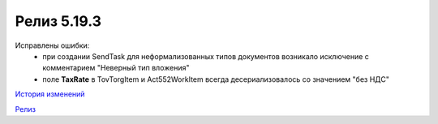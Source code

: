 Релиз 5.19.3
============

.. feed-entry::
   :date: 2017-12-11

Исправлены ошибки:
    - при создании SendTask для неформализованных типов документов возникало исключение с комментарием "Неверный тип вложения"
    - поле **TaxRate** в TovTorgItem и Act552WorkItem всегда десериализовалось со значением "без НДС"


`История изменений <http://diadocsdk-1c.readthedocs.io/ru/dev/History.html>`_

`Релиз <http://diadocsdk-1c.readthedocs.io/ru/dev/Downloads.html>`_